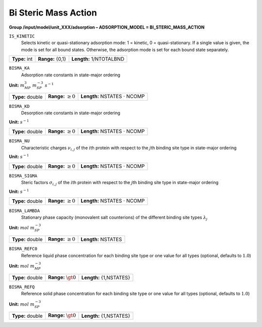 .. _bi_steric_mass_action_config:

Bi Steric Mass Action
~~~~~~~~~~~~~~~~~~~~~

**Group /input/model/unit_XXX/adsorption – ADSORPTION_MODEL = BI_STERIC_MASS_ACTION**


``IS_KINETIC``
   Selects kinetic or quasi-stationary adsorption mode: 1 = kinetic, 0 =
   quasi-stationary. If a single value is given, the mode is set for all
   bound states. Otherwise, the adsorption mode is set for each bound
   state separately.

===================  =========================  =======================
**Type:** int        **Range:** {0,1}           **Length:** 1/NTOTALBND
===================  =========================  =======================

``BISMA_KA``
   Adsorption rate constants in state-major ordering

**Unit:** :math:`m_{MP}^{3}~m_{SP}^{-3}~s^{-1}`

===================  =========================  =========================================
**Type:** double     **Range:** :math:`\ge 0`   **Length:** NSTATES :math:`\cdot` NCOMP
===================  =========================  =========================================

``BISMA_KD``
   Desorption rate constants in state-major ordering

**Unit:** :math:`s^{-1}`

===================  =========================  =========================================
**Type:** double     **Range:** :math:`\ge 0`   **Length:** NSTATES :math:`\cdot` NCOMP
===================  =========================  =========================================

``BISMA_NU``
   Characteristic charges :math:`\nu_{i,j}` of the :math:`i`\ th protein
   with respect to the :math:`j`\ th binding site type in state-major
   ordering

**Unit:** :math:`s^{-1}`

===================  =========================  =========================================
**Type:** double     **Range:** :math:`\ge 0`   **Length:** NSTATES :math:`\cdot` NCOMP
===================  =========================  =========================================

``BISMA_SIGMA``
   Steric factors :math:`\sigma_{i,j}` of the :math:`i`\ th protein with
   respect to the :math:`j`\ th binding site type in state-major
   ordering

**Unit:** :math:`s^{-1}`

===================  =========================  =========================================
**Type:** double     **Range:** :math:`\ge 0`   **Length:** NSTATES :math:`\cdot` NCOMP
===================  =========================  =========================================

``BISMA_LAMBDA``
   Stationary phase capacity (monovalent salt counterions) of the
   different binding site types :math:`\lambda_j`

**Unit:** :math:`mol~m_{SP}^{-3}`

===================  =========================  ===============================
**Type:** double     **Range:** :math:`\ge 0`   **Length:** NSTATES 
===================  =========================  ===============================

``BISMA_REFC0``
   Reference liquid phase concentration for each binding site type or
   one value for all types (optional, defaults to :math:`1.0`)

**Unit:** :math:`mol~m_{MP}^{-3}`

===================  =========================  ===============================
**Type:** double     **Range:** :math:`\gt 0`   **Length:** {1,NSTATES} 
===================  =========================  ===============================

``BISMA_REFQ``
   Reference solid phase concentration for each binding site type or one
   value for all types (optional, defaults to :math:`1.0`)

**Unit:** :math:`mol~m_{SP}^{-3}`

===================  =========================  ===============================
**Type:** double     **Range:** :math:`\gt 0`   **Length:** {1,NSTATES} 
===================  =========================  ===============================
